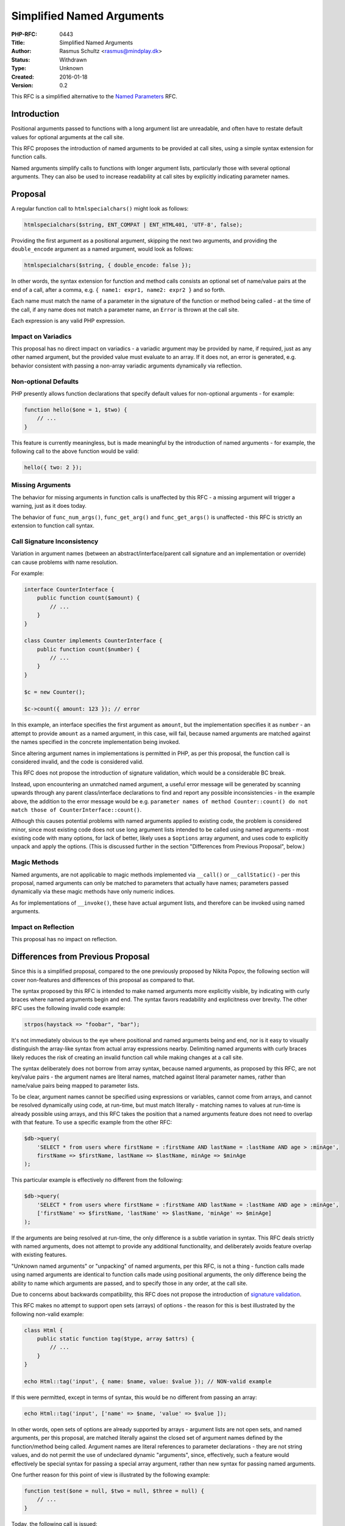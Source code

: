 Simplified Named Arguments
==========================

:PHP-RFC: 0443
:Title: Simplified Named Arguments
:Author: Rasmus Schultz <rasmus@mindplay.dk>
:Status: Withdrawn
:Type: Unknown
:Created: 2016-01-18
:Version: 0.2

This RFC is a simplified alternative to the `Named
Parameters <https://wiki.php.net/rfc/named_params>`__ RFC.

Introduction
------------

Positional arguments passed to functions with a long argument list are
unreadable, and often have to restate default values for optional
arguments at the call site.

This RFC proposes the introduction of named arguments to be provided at
call sites, using a simple syntax extension for function calls.

Named arguments simplify calls to functions with longer argument lists,
particularly those with several optional arguments. They can also be
used to increase readability at call sites by explicitly indicating
parameter names.

Proposal
--------

A regular function call to ``htmlspecialchars()`` might look as follows:

.. code:: php

   htmlspecialchars($string, ENT_COMPAT | ENT_HTML401, 'UTF-8', false);

Providing the first argument as a positional argument, skipping the next
two arguments, and providing the ``double_encode`` argument as a named
argument, would look as follows:

.. code:: php

   htmlspecialchars($string, { double_encode: false });

In other words, the syntax extension for function and method calls
consists an optional set of name/value pairs at the end of a call, after
a comma, e.g. ``{ name1: expr1, name2: expr2 }`` and so forth.

Each name must match the name of a parameter in the signature of the
function or method being called - at the time of the call, if any name
does not match a parameter name, an ``Error`` is thrown at the call
site.

Each expression is any valid PHP expression.

Impact on Variadics
~~~~~~~~~~~~~~~~~~~

This proposal has no direct impact on variadics - a variadic argument
may be provided by name, if required, just as any other named argument,
but the provided value must evaluate to an array. If it does not, an
error is generated, e.g. behavior consistent with passing a non-array
variadic arguments dynamically via reflection.

Non-optional Defaults
~~~~~~~~~~~~~~~~~~~~~

PHP presently allows function declarations that specify default values
for non-optional arguments - for example:

.. code:: php

   function hello($one = 1, $two) {
       // ...
   }

This feature is currently meaningless, but is made meaningful by the
introduction of named arguments - for example, the following call to the
above function would be valid:

.. code:: php

   hello({ two: 2 });

Missing Arguments
~~~~~~~~~~~~~~~~~

The behavior for missing arguments in function calls is unaffected by
this RFC - a missing argument will trigger a warning, just as it does
today.

The behavior of ``func_num_args()``, ``func_get_arg()`` and
``func_get_args()`` is unaffected - this RFC is strictly an extension to
function call syntax.

Call Signature Inconsistency
~~~~~~~~~~~~~~~~~~~~~~~~~~~~

Variation in argument names (between an abstract/interface/parent call
signature and an implementation or override) can cause problems with
name resolution.

For example:

.. code:: php

   interface CounterInterface {
       public function count($amount) {
           // ...
       }
   }

   class Counter implements CounterInterface {
       public function count($number) {
           // ...
       }
   }

   $c = new Counter();

   $c->count({ amount: 123 }); // error

In this example, an interface specifies the first argument as
``amount``, but the implementation specifies it as ``number`` - an
attempt to provide ``amount`` as a named argument, in this case, will
fail, because named arguments are matched against the names specified in
the concrete implementation being invoked.

Since altering argument names in implementations is permitted in PHP, as
per this proposal, the function call is considered invalid, and the code
is considered valid.

This RFC does not propose the introduction of signature validation,
which would be a considerable BC break.

Instead, upon encountering an unmatched named argument, a useful error
message will be generated by scanning upwards through any parent
class/interface declarations to find and report any possible
inconsistencies - in the example above, the addition to the error
message would be e.g.
``parameter names of method Counter::count() do not match those of CounterInterface::count()``.

Although this causes potential problems with named arguments applied to
existing code, the problem is considered minor, since most existing code
does not use long argument lists intended to be called using named
arguments - most existing code with many options, for lack of better,
likely uses a ``$options`` array argument, and uses code to explicitly
unpack and apply the options. (This is discussed further in the section
"Differences from Previous Proposal", below.)

Magic Methods
~~~~~~~~~~~~~

Named arguments, are not applicable to magic methods implemented via
``__call()`` or ``__callStatic()`` - per this proposal, named arguments
can only be matched to parameters that actually have names; parameters
passed dynamically via these magic methods have only numeric indices.

As for implementations of ``__invoke()``, these have actual argument
lists, and therefore can be invoked using named arguments.

Impact on Reflection
~~~~~~~~~~~~~~~~~~~~

This proposal has no impact on reflection.

Differences from Previous Proposal
----------------------------------

Since this is a simplified proposal, compared to the one previously
proposed by Nikita Popov, the following section will cover non-features
and differences of this proposal as compared to that.

The syntax proposed by this RFC is intended to make named arguments more
explicitly visible, by indicating with curly braces where named
arguments begin and end. The syntax favors readability and explicitness
over brevity. The other RFC uses the following invalid code example:

.. code:: php

   strpos(haystack => "foobar", "bar");

It's not immediately obvious to the eye where positional and named
arguments being and end, nor is it easy to visually distinguish the
array-like syntax from actual array expressions nearby. Delimiting named
arguments with curly braces likely reduces the risk of creating an
invalid function call while making changes at a call site.

The syntax deliberately does not borrow from array syntax, because named
arguments, as proposed by this RFC, are not key/value pairs - the
argument names are literal names, matched against literal parameter
names, rather than name/value pairs being mapped to parameter lists.

To be clear, argument names cannot be specified using expressions or
variables, cannot come from arrays, and cannot be resolved dynamically
using code, at run-time, but must match literally - matching names to
values at run-time is already possible using arrays, and this RFC takes
the position that a named arguments feature does not need to overlap
with that feature. To use a specific example from the other RFC:

.. code:: php

   $db->query(
       'SELECT * from users where firstName = :firstName AND lastName = :lastName AND age > :minAge',
       firstName => $firstName, lastName => $lastName, minAge => $minAge
   );

This particular example is effectively no different from the following:

.. code:: php

   $db->query(
       'SELECT * from users where firstName = :firstName AND lastName = :lastName AND age > :minAge',
       ['firstName' => $firstName, 'lastName' => $lastName, 'minAge' => $minAge]
   );

If the arguments are being resolved at run-time, the only difference is
a subtle variation in syntax. This RFC deals strictly with named
arguments, does not attempt to provide any additional functionality, and
deliberately avoids feature overlap with existing features.

"Unknown named arguments" or "unpacking" of named arguments, per this
RFC, is not a thing - function calls made using named arguments are
identical to function calls made using positional arguments, the only
difference being the ability to name which arguments are passed, and to
specify those in any order, at the call site.

Due to concerns about backwards compatibility, this RFC does not propose
the introduction of `signature
validation <https://wiki.php.net/rfc/named_params#signature_validation_allows_changing_parameter_names>`__.

This RFC makes no attempt to support open sets (arrays) of options - the
reason for this is best illustrated by the following non-valid example:

.. code:: php

   class Html {
       public static function tag($type, array $attrs) {
           // ...
       }
   }

   echo Html::tag('input', { name: $name, value: $value }); // NON-valid example

If this were permitted, except in terms of syntax, this would be no
different from passing an array:

.. code:: php

   echo Html::tag('input', ['name' => $name, 'value' => $value ]);

In other words, open sets of options are already supported by arrays -
argument lists are not open sets, and named arguments, per this
proposal, are matched literally against the closed set of argument names
defined by the function/method being called. Argument names are literal
references to parameter declarations - they are not string values, and
do not permit the use of undeclared dynamic "arguments", since,
effectively, such a feature would effectively be special syntax for
passing a special array argument, rather than new syntax for passing
named arguments.

One further reason for this point of view is illustrated by the
following example:

.. code:: php

   function test($one = null, $two = null, $three = null) {
       // ...
   }

Today, the following call is issued:

.. code:: php

   test({ one: 1, two: 2, three: 3});

Tomorrow, the function signature changes:

.. code:: php

   function test($one = null, $two = null) {
       // ...
   }

If the argument list were an open set, the ``three`` argument would be
quitly ignored, and the code would silently continue to run, but it
wouldn't work.

Worse, imagine a case where an argument is renamed - the association at
the call site is simply lost, with no indication of any problem; the
code runs, but silently fails.

Dealing with these issues when using open sets of options, passed via
arrays, is an issue you deliberately elect to deal with - the principle
behind this RFC, is that named arguments must map strictly to declared
parameters, otherwise you might as well be using a single array of
options as the only argument.

Notes on Syntax
---------------

The proposed syntax resembles that of object literals in JS, and
conflicts with an `inactive
RFC <https://wiki.php.net/rfc/objectarrayliterals>`__ written in 2011.
It does not appear to conflict with another `declined
RFC <https://wiki.php.net/rfc/bare_name_array_literal>`__ written in
2014, which proposed something similar for arrays rather than
``stdClass`` objects.

Regarding potential confusion over similarity to object literals in JS,
curly braces are widely used in various languages to delimit the start
and end of functions, conditional blocks, object literals, etc. - and
arrays in PHP are probably closer in nature to JS objects than
``stdClass`` is, for example ``$o['k'] = 'v';`` does not work on
``stdClass`` in PHP, but does work on arrays, which have a different
syntax from JS object literals, as observed by the 2014 array literals
proposal mentioned above, which proposes to build on PHP arrays, and
array syntax, not on JS object literal syntax, although it makes clear
the intended end is something similar to JS object literals.

If implemented, this RFC would stand in the way of adopting a JS-like
syntax for object literals, but does not stand in the way of something
else providing the same utility for arrays, which generally see more use
and have greater utility than ``stdClass``, due to the greater number of
array functions, operators, and other features.

Backward Incompatible Changes
-----------------------------

None

Proposed PHP Version(s)
-----------------------

Next PHP 7.x

RFC Impact
----------

TBD

Proposed Voting Choices
-----------------------

TBD

Patches and Tests
-----------------

There is no patch - this RFC needs a contributor.

Additional Metadata
-------------------

:Original Authors: Rasmus Schultz rasmus@mindplay.dk
:Original Status: Obsolete
:Slug: simplified_named_params
:Wiki URL: https://wiki.php.net/rfc/simplified_named_params

